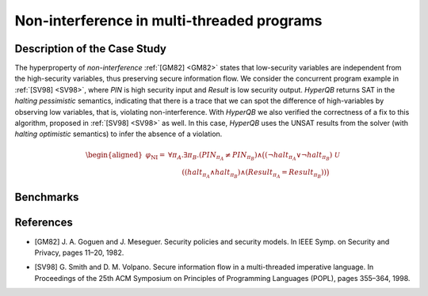 Non-interference in multi-threaded programs
===========================================

Description of the Case Study
-----------------------------

The hyperproperty of *non-interference* :ref:`[GM82] <GM82>` states that low-security variables are independent from the high-security
variables, thus preserving secure information flow. We consider the concurrent program example in :ref:`[SV98] <SV98>`, where `PIN` is
high security input and `Result` is low security output. *HyperQB* returns SAT in the *halting pessimistic* semantics,
indicating that there is a trace that we can spot the difference of high-variables by observing low variables, that is,
violating non-interference. With *HyperQB* we also verified the correctness of a fix to this algorithm, proposed in :ref:`[SV98] <SV98>`
as well. In this case, *HyperQB* uses the UNSAT results from the solver (with *halting optimistic* semantics) to infer
the absence of a violation.

.. math::

   \begin{aligned}
   \varphi_{\text{NI}} =\ & \forall \pi_A . \exists \pi_B . (\mathit{PIN}_{\pi_A} \neq \mathit{PIN}_{\pi_B}) \land \big( (\neg \mathit{halt}_{\pi_A} \lor \neg \mathit{halt}_{\pi_B})\ \mathcal{U} \\
   &\qquad ((\mathit{halt}_{\pi_A} \land \mathit{halt}_{\pi_B}) \land
            (\mathit{Result}_{\pi_A} = \mathit{Result}_{\pi_B})) \big)
   \end{aligned}

Benchmarks
----------

.. tabs::

    .. tab:: Case #3.1

        **The Model(s)**

        .. tabs::

            .. tab:: NI Incorrect

                .. literalinclude :: ../models/3_ni/NI_incorrect.smv
                    :language: smv

        **Formula**

        .. literalinclude :: ../models/3_ni/NI_formula.hq
            :language: smv

    .. tab:: Case #3.2

        **The Model(s)**

        .. tabs::

            .. tab:: NI Correct

                .. literalinclude :: ../models/3_ni/NI_correct.smv
                    :language: smv

        **Formula**

        .. literalinclude :: ../models/3_ni/NI_formula.hq
            :language: smv

References
----------
.. _GM82:
- [GM82] J. A. Goguen and J. Meseguer. Security policies and security models. In IEEE Symp. on Security and Privacy, pages 11–20, 1982.
.. _SV98:
- [SV98] G. Smith and D. M. Volpano. Secure information flow in a multi-threaded imperative language. In Proceedings of the 25th ACM Symposium on Principles of Programming Languages (POPL), pages 355–364, 1998.